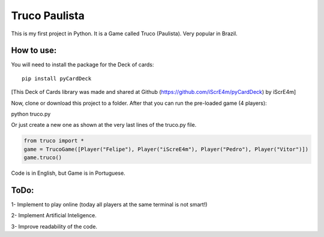 Truco Paulista
==============

This is my first project in Python.
It is a Game called Truco (Paulista). Very popular in Brazil.

How to use:
-----------


You will need to install the package for the Deck of cards::

    pip install pyCardDeck
    

[This Deck of Cards library was made and shared at Github (https://github.com/iScrE4m/pyCardDeck) by iScrE4m]

Now, clone or download this project to a folder.
After that you can run the pre-loaded game (4 players)::

python truco.py

Or just create a new one as shown at the very last lines of the truco.py file.

.. code-block:: python

    from truco import *
    game = TrucoGame([Player("Felipe"), Player("iScreE4m"), Player("Pedro"), Player("Vitor")])
    game.truco()
  
  
Code is in English, but Game is in Portuguese. 

ToDo:
-------
1- Implement to play online (today all players at the same terminal is not smart!)

2- Implement Artificial Inteligence.

3- Improve readability of the code.

